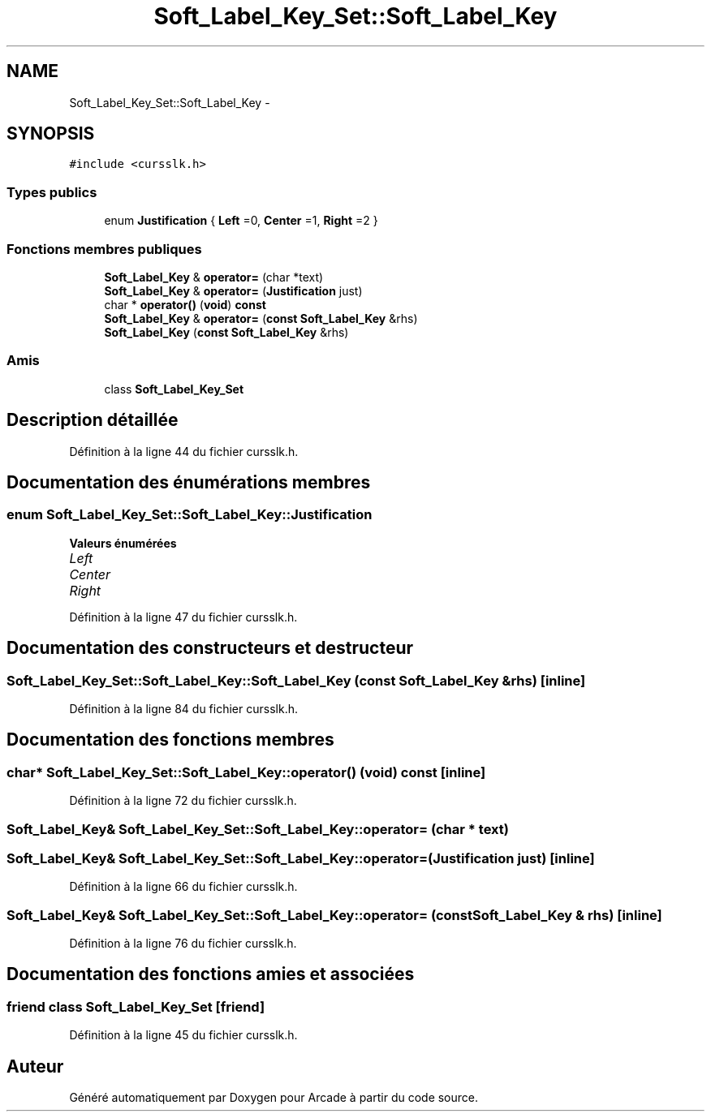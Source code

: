 .TH "Soft_Label_Key_Set::Soft_Label_Key" 3 "Jeudi 31 Mars 2016" "Version 1" "Arcade" \" -*- nroff -*-
.ad l
.nh
.SH NAME
Soft_Label_Key_Set::Soft_Label_Key \- 
.SH SYNOPSIS
.br
.PP
.PP
\fC#include <cursslk\&.h>\fP
.SS "Types publics"

.in +1c
.ti -1c
.RI "enum \fBJustification\fP { \fBLeft\fP =0, \fBCenter\fP =1, \fBRight\fP =2 }"
.br
.in -1c
.SS "Fonctions membres publiques"

.in +1c
.ti -1c
.RI "\fBSoft_Label_Key\fP & \fBoperator=\fP (char *text)"
.br
.ti -1c
.RI "\fBSoft_Label_Key\fP & \fBoperator=\fP (\fBJustification\fP just)"
.br
.ti -1c
.RI "char * \fBoperator()\fP (\fBvoid\fP) \fBconst\fP "
.br
.ti -1c
.RI "\fBSoft_Label_Key\fP & \fBoperator=\fP (\fBconst\fP \fBSoft_Label_Key\fP &rhs)"
.br
.ti -1c
.RI "\fBSoft_Label_Key\fP (\fBconst\fP \fBSoft_Label_Key\fP &rhs)"
.br
.in -1c
.SS "Amis"

.in +1c
.ti -1c
.RI "class \fBSoft_Label_Key_Set\fP"
.br
.in -1c
.SH "Description détaillée"
.PP 
Définition à la ligne 44 du fichier cursslk\&.h\&.
.SH "Documentation des énumérations membres"
.PP 
.SS "enum \fBSoft_Label_Key_Set::Soft_Label_Key::Justification\fP"

.PP
\fBValeurs énumérées\fP
.in +1c
.TP
\fB\fILeft \fP\fP
.TP
\fB\fICenter \fP\fP
.TP
\fB\fIRight \fP\fP
.PP
Définition à la ligne 47 du fichier cursslk\&.h\&.
.SH "Documentation des constructeurs et destructeur"
.PP 
.SS "Soft_Label_Key_Set::Soft_Label_Key::Soft_Label_Key (\fBconst\fP \fBSoft_Label_Key\fP & rhs)\fC [inline]\fP"

.PP
Définition à la ligne 84 du fichier cursslk\&.h\&.
.SH "Documentation des fonctions membres"
.PP 
.SS "char* Soft_Label_Key_Set::Soft_Label_Key::operator() (\fBvoid\fP) const\fC [inline]\fP"

.PP
Définition à la ligne 72 du fichier cursslk\&.h\&.
.SS "\fBSoft_Label_Key\fP& Soft_Label_Key_Set::Soft_Label_Key::operator= (char * text)"

.SS "\fBSoft_Label_Key\fP& Soft_Label_Key_Set::Soft_Label_Key::operator= (\fBJustification\fP just)\fC [inline]\fP"

.PP
Définition à la ligne 66 du fichier cursslk\&.h\&.
.SS "\fBSoft_Label_Key\fP& Soft_Label_Key_Set::Soft_Label_Key::operator= (\fBconst\fP \fBSoft_Label_Key\fP & rhs)\fC [inline]\fP"

.PP
Définition à la ligne 76 du fichier cursslk\&.h\&.
.SH "Documentation des fonctions amies et associées"
.PP 
.SS "friend class \fBSoft_Label_Key_Set\fP\fC [friend]\fP"

.PP
Définition à la ligne 45 du fichier cursslk\&.h\&.

.SH "Auteur"
.PP 
Généré automatiquement par Doxygen pour Arcade à partir du code source\&.
